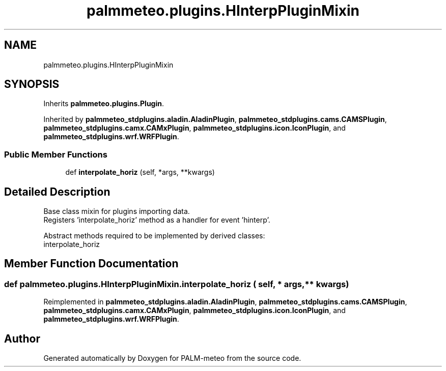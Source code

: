 .TH "palmmeteo.plugins.HInterpPluginMixin" 3 "Fri Jun 27 2025" "PALM-meteo" \" -*- nroff -*-
.ad l
.nh
.SH NAME
palmmeteo.plugins.HInterpPluginMixin
.SH SYNOPSIS
.br
.PP
.PP
Inherits \fBpalmmeteo\&.plugins\&.Plugin\fP\&.
.PP
Inherited by \fBpalmmeteo_stdplugins\&.aladin\&.AladinPlugin\fP, \fBpalmmeteo_stdplugins\&.cams\&.CAMSPlugin\fP, \fBpalmmeteo_stdplugins\&.camx\&.CAMxPlugin\fP, \fBpalmmeteo_stdplugins\&.icon\&.IconPlugin\fP, and \fBpalmmeteo_stdplugins\&.wrf\&.WRFPlugin\fP\&.
.SS "Public Member Functions"

.in +1c
.ti -1c
.RI "def \fBinterpolate_horiz\fP (self, *args, **kwargs)"
.br
.in -1c
.SH "Detailed Description"
.PP 

.PP
.nf
Base class mixin for plugins importing data\&.
Registers 'interpolate_horiz' method as a handler for event 'hinterp'\&.

Abstract methods required to be implemented by derived classes:
    interpolate_horiz

.fi
.PP
 
.SH "Member Function Documentation"
.PP 
.SS "def palmmeteo\&.plugins\&.HInterpPluginMixin\&.interpolate_horiz ( self, * args, ** kwargs)"

.PP
Reimplemented in \fBpalmmeteo_stdplugins\&.aladin\&.AladinPlugin\fP, \fBpalmmeteo_stdplugins\&.cams\&.CAMSPlugin\fP, \fBpalmmeteo_stdplugins\&.camx\&.CAMxPlugin\fP, \fBpalmmeteo_stdplugins\&.icon\&.IconPlugin\fP, and \fBpalmmeteo_stdplugins\&.wrf\&.WRFPlugin\fP\&.

.SH "Author"
.PP 
Generated automatically by Doxygen for PALM-meteo from the source code\&.
